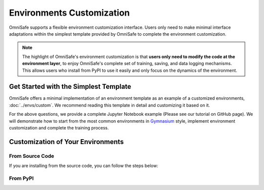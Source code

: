 Environments Customization
===========================

OmniSafe supports a flexible environment customization interface. Users only need to make minimal
interface adaptations within the simplest template provided by OmniSafe to complete the environment
customization.

.. note::
    The highlight of OmniSafe's environment customization is that **users only need to modify the code at the environment layer**, to enjoy OmniSafe's complete set of training, saving, and data logging mechanisms. This allows users who install from PyPI to use it easily and only focus on the dynamics of the environment.


Get Started with the Simplest Template
--------------------------------------

OmniSafe offers a minimal implementation of an environment template as an example of a customized
environments, :doc:`../envs/custom`.
We recommend reading this template in detail and customizing it based on it.

.. card::
    :class-header: sd-bg-success sd-text-white
    :class-card: sd-outline-success  sd-rounded-1

    Frequently Asked Questions
    ^^^
    1. What changes are necessary to embed the environment into OmniSafe?
    2. My environment requires specific parameters; can these be integrated into OmniSafe's parameter mechanism?
    3. I need to log information during training; how can I achieve this?
    4. After embedding the environment, how do I run the algorithms in OmniSafe for training?

For the above questions, we provide a complete Jupyter Notebook example (Please see our tutorial on
GitHub page). We will demonstrate how to start from the most common environments in
`Gymnasium <https://gymnasium.farama.org/>`_ style, implement
environment customization and complete the training process.


Customization of Your Environments
-----------------------------------

From Source Code
^^^^^^^^^^^^^^^^

If you are installing from the source code, you can follow the steps below:

.. card::
    :class-header: sd-bg-success sd-text-white
    :class-card: sd-outline-success  sd-rounded-1

    Build from Source Code
    ^^^
    1. Create a new file under `omnisafe/envs/`, for example, `omnisafe/envs/my_env.py`.
    2. Customize the environment in `omnisafe/envs/my_env.py`. Assuming the class name is `MyEnv`, and the environment name is `MyEnv-v0`.
    3. Add `from .my_env import MyEnv` in `omnisafe/envs/__init__.py`.
    4. Run the following command in the `omnisafe/examples` folder:

    .. code-block:: bash
        :linenos:

        python train_policy.py --algo PPOLag --env MyEnv-v0

From PyPI
^^^^^^^^^

.. card::
    :class-header: sd-bg-success sd-text-white
    :class-card: sd-outline-success  sd-rounded-1

    Build from PyPI
    ^^^
    1. Customize the environment in any folder. Assuming the class name is `MyEnv`, and the environment name is `MyEnv-v0`.
    2. Import OmniSafe and the environment registration decorator.
    3. Run the training.

    For a short but detailed example, please see `examples/train_from_custom_env.py`
